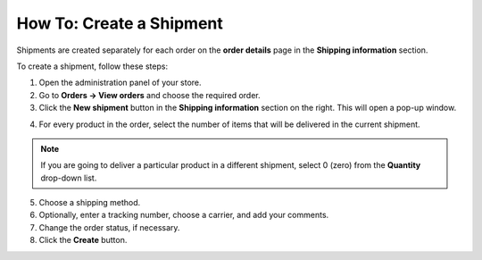 *************************
How To: Create a Shipment
*************************

Shipments are created separately for each order on the **order details** page in the **Shipping information** section.

To create a shipment, follow these steps:

1. Open the administration panel of your store.

2. Go to **Orders → View orders** and choose the required order.

3. Click the **New shipment** button in the **Shipping information** section on the right. This will open a pop-up window.

.. image:: img/new_shipment.png
    :align: center
    :alt: Press the New Shipment button in the Shipping Information section to create a new shipment.

4. For every product in the order, select the number of items that will be delivered in the current shipment.

.. note ::

	If you are going to deliver a particular product in a different shipment, select 0 (zero) from the **Quantity** drop-down list.

5. Choose a shipping method.

6. Optionally, enter a tracking number, choose a carrier, and add your comments.

7. Change the order status, if necessary.

8. Click the **Create** button.

.. image:: img/shipment_01.png
    :align: center
    :alt: Fill in the form and press the Create button to create a shipment.
